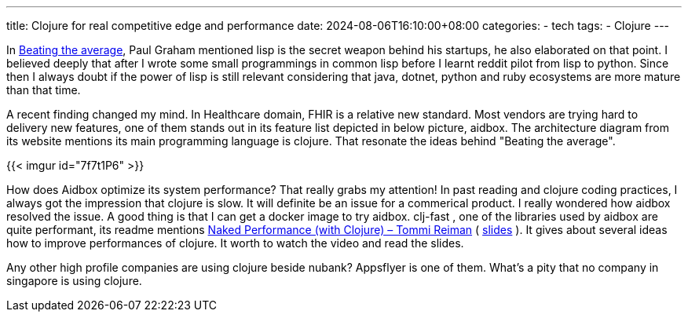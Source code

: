 ---
title: Clojure for real competitive edge and performance
date: 2024-08-06T16:10:00+08:00
categories:
- tech
tags:
- Clojure
---

In https://paulgraham.com/avg.html[Beating the average], Paul Graham mentioned lisp is the secret weapon behind his startups, he also elaborated on that point. I believed deeply that after I wrote some small programmings in common lisp  before I learnt reddit pilot from lisp to python. Since then I always doubt if the power of lisp is still relevant considering that java, dotnet, python and ruby ecosystems are more mature than that time.

A recent finding changed my mind. In Healthcare domain, FHIR is a relative new standard. Most vendors are trying hard to delivery new features, one of them stands out in its feature list depicted in below picture, aidbox. The architecture diagram from its website mentions its main programming language is clojure. That resonate the ideas behind "Beating the average".

{{< imgur id="7f7t1P6" >}}

How does Aidbox optimize its system performance? That really grabs my attention! In past reading and clojure coding practices, I always got the impression that clojure is slow. It will definite be an issue for a commerical product. I really wondered how aidbox resolved the issue. A good thing is that I can get a docker image to try aidbox.  clj-fast , one of the libraries used by aidbox are quite performant, its readme mentions https://www.youtube.com/watch?v=3SSHjKT3ZmA[Naked Performance (with Clojure) – Tommi Reiman] ( https://www.slideshare.net/slideshow/naked-performance-with-clojure/176763705[slides] ). It gives about several ideas how to improve performances of clojure. It worth to watch the video and read the slides.


Any other high profile companies are using clojure beside nubank? Appsflyer is one of them.  What's a pity that no company in singapore is using clojure. 